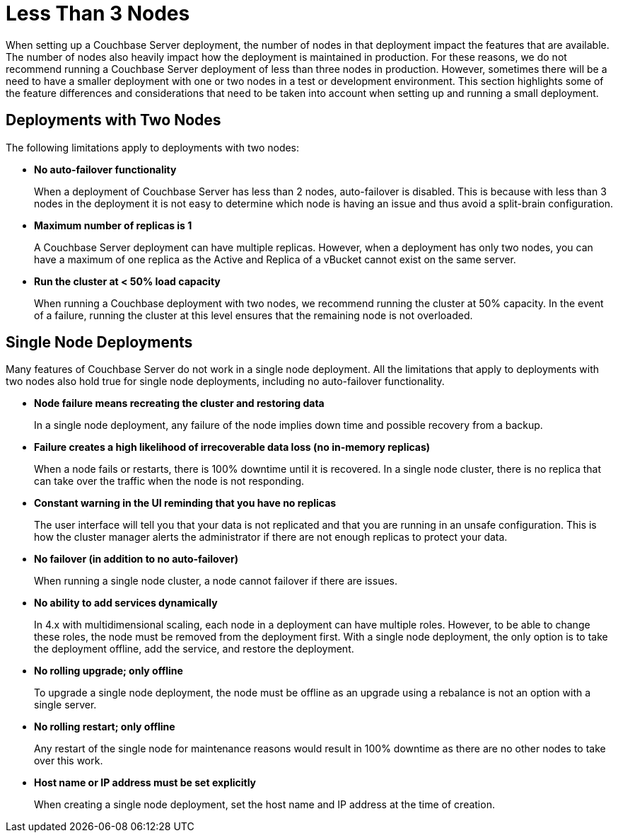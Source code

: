 = Less Than 3 Nodes

When setting up a Couchbase Server deployment, the number of nodes in that deployment impact the features that are available.
The number of nodes also heavily impact how the deployment is maintained in production.
For these reasons, we do not recommend running a Couchbase Server deployment of less than three nodes in production.
However, sometimes there will be a need to have a smaller deployment with one or two nodes in a test or development environment.
This section highlights some of the feature differences and considerations that need to be taken into account when setting up and running a small deployment.

== Deployments with Two Nodes

The following limitations apply to deployments with two nodes:

* *No auto-failover functionality*
+
When a deployment of Couchbase Server has less than 2 nodes, auto-failover is disabled.
This is because with less than 3 nodes in the deployment it is not easy to determine which node is having an issue and thus avoid a split-brain configuration.

* *Maximum number of replicas is 1*
+
A Couchbase Server deployment can have multiple replicas.
However, when a deployment has only two nodes, you can have a maximum of one replica as the Active and Replica of a vBucket cannot exist on the same server.

* *Run the cluster at < 50% load capacity*
+
When running a Couchbase deployment with two nodes, we recommend running the cluster at 50% capacity.
In the event of a failure, running the cluster at this level ensures that the remaining node is not overloaded.

== Single Node Deployments

Many features of Couchbase Server do not work in a single node deployment.
All the limitations that apply to deployments with two nodes also hold true for single node deployments, including no auto-failover functionality.

* *Node failure means recreating the cluster and restoring data*
+
In a single node deployment, any failure of the node implies down time and possible recovery from a backup.

* *Failure creates a high likelihood of irrecoverable data loss (no in-memory replicas)*
+
When a node fails or restarts, there is 100% downtime until it is recovered.
In a single node cluster, there is no replica that can take over the traffic when the node is not responding.

* *Constant warning in the UI reminding that you have no replicas*
+
The user interface will tell you that your data is not replicated and that you are running in an unsafe configuration.
This is how the cluster manager alerts the administrator if there are not enough replicas to protect your data.

* *No failover (in addition to no auto-failover)*
+
When running a single node cluster, a node cannot failover if there are issues.

* *No ability to add services dynamically*
+
In 4.x with multidimensional scaling, each node in a deployment can have multiple roles.
However, to be able to change these roles, the node must be removed from the deployment first.
With a single node deployment, the only option is to take the deployment offline, add the service, and restore the deployment.

* *No rolling upgrade; only offline*
+
To upgrade a single node deployment, the node must be offline as an upgrade using a rebalance is not an option with a single server.

* *No rolling restart; only offline*
+
Any restart of the single node for maintenance reasons would result in 100% downtime as there are no other nodes to take over this work.

* *Host name or IP address must be set explicitly*
+
When creating a single node deployment, set the host name and IP address at the time of creation.
